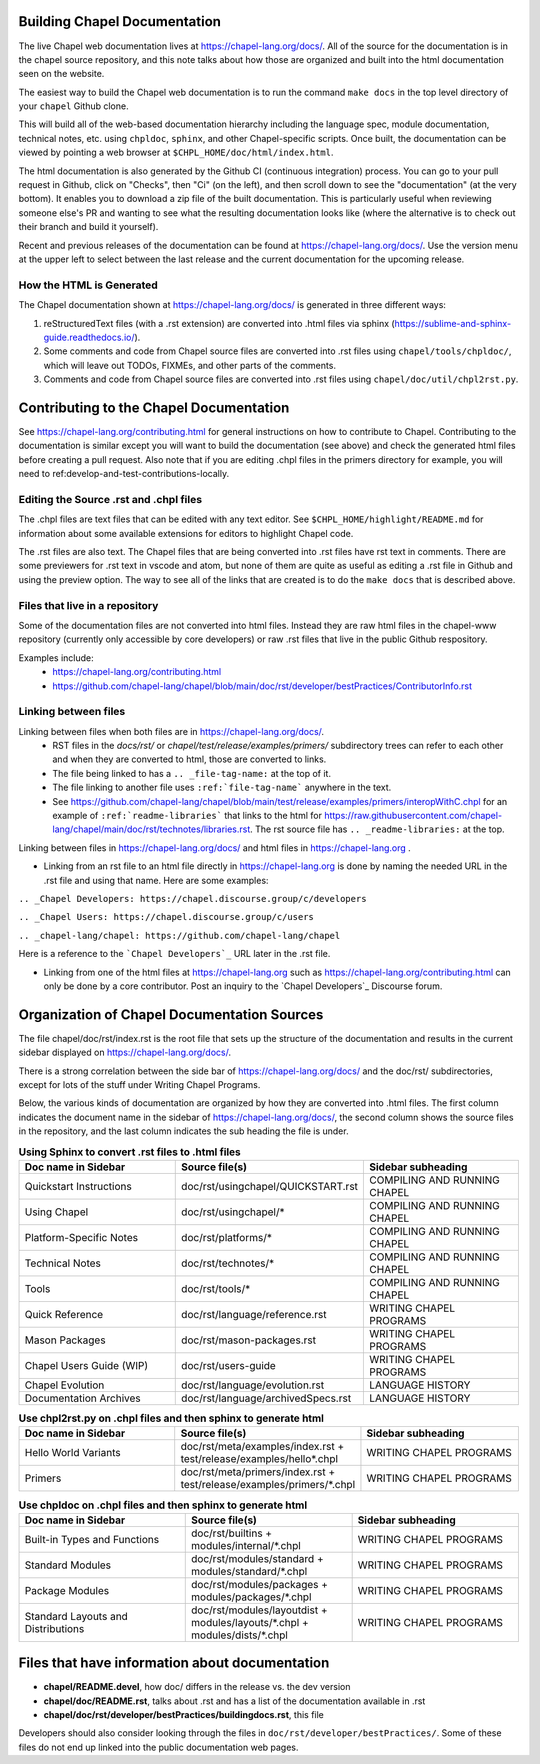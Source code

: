.. _readme-buildingdocs:

=============================
Building Chapel Documentation
=============================
The live Chapel web documentation lives at https://chapel-lang.org/docs/.
All of the source for the documentation is in the chapel source repository, and
this note talks about how those are organized and built into the html documentation
seen on the website.

The easiest way to build the Chapel web documentation is to run the command
``make docs`` in the top level directory of your ``chapel`` Github clone.

This will build all of the web-based documentation hierarchy including the
language spec, module documentation, technical notes, etc. using ``chpldoc``,
``sphinx``, and other Chapel-specific scripts.  Once built,
the documentation can be viewed by pointing a web browser at
``$CHPL_HOME/doc/html/index.html``.

The html documentation is also generated by the Github CI (continuous integration)
process.  You can go to your pull request in Github, click on "Checks",
then "Ci" (on the left), and then scroll down to see the "documentation"
(at the very bottom).  It enables you to download a zip file of the built
documentation.  This is particularly useful when reviewing someone else's PR
and wanting to see what the resulting documentation looks like (where the
alternative is to check out their branch and build it yourself).

Recent and previous releases of the documentation can be found at
https://chapel-lang.org/docs/.  Use the version menu at the upper left to
select between the last release and the current documentation for the upcoming
release.


How the HTML is Generated
=========================

The Chapel documentation shown at https://chapel-lang.org/docs/ is generated
in three different ways:

#.  reStructuredText files (with a .rst extension) are converted into .html
    files via sphinx (https://sublime-and-sphinx-guide.readthedocs.io/).
#.  Some comments and code from Chapel source files are converted into .rst
    files using ``chapel/tools/chpldoc/``, which will leave out TODOs,
    FIXMEs, and other parts of the comments.
#.  Comments and code from Chapel source files are converted into .rst files
    using ``chapel/doc/util/chpl2rst.py``.

========================================
Contributing to the Chapel Documentation
========================================

See https://chapel-lang.org/contributing.html for general instructions on how
to contribute to Chapel.  Contributing to the documentation is similar except
you will want to build the documentation (see above) and check the generated
html files before creating a pull request.  Also note that if you are editing
.chpl files in the primers directory for example, you will need to
ref:develop-and-test-contributions-locally.


Editing the Source .rst and .chpl files
=======================================

The .chpl files are text files that can be edited with any text editor.
See ``$CHPL_HOME/highlight/README.md`` for information about some available
extensions for editors to highlight Chapel code.

The .rst files are also text.  The Chapel files that are being converted into .rst
files have rst text in comments.  There are some previewers for .rst text in
vscode and atom, but none of them are quite as useful as editing a .rst file
in Github and using the preview option.  The way to see all of the links that
are created is to do the ``make docs`` that is described above.


Files that live in a repository
===============================
Some of the documentation files are not converted into html files.  Instead
they are raw html files in the chapel-www repository (currently only accessible
by core developers) or raw .rst files that live in the public Github respository.

Examples include:
 - https://chapel-lang.org/contributing.html
 - https://github.com/chapel-lang/chapel/blob/main/doc/rst/developer/bestPractices/ContributorInfo.rst



Linking between files
=======================================

Linking between files when both files are in https://chapel-lang.org/docs/.
 - RST files in the `docs/rst/` or `chapel/test/release/examples/primers/`
   subdirectory trees can refer to each other and
   when they are converted to html, those are converted to links.
 - The file being linked to has a ``.. _file-tag-name:`` at the top of it.
 - The file linking to another file uses ``:ref:`file-tag-name``` anywhere
   in the text.
 - See https://github.com/chapel-lang/chapel/blob/main/test/release/examples/primers/interopWithC.chpl
   for an example of ``:ref:`readme-libraries``` that links to
   the html for
   https://raw.githubusercontent.com/chapel-lang/chapel/main/doc/rst/technotes/libraries.rst. The rst source file has
   ``.. _readme-libraries:`` at the top.


Linking between files in https://chapel-lang.org/docs/ and
html files in https://chapel-lang.org .

- Linking from an rst file to an html file directly in https://chapel-lang.org
  is done by naming the needed URL in the .rst file and using that name.
  Here are some examples:

``.. _Chapel Developers: https://chapel.discourse.group/c/developers``

``.. _Chapel Users: https://chapel.discourse.group/c/users``

``.. _chapel-lang/chapel: https://github.com/chapel-lang/chapel``

Here is a reference to the ```Chapel Developers`_`` URL later in the .rst file.

- Linking from one of the html files at https://chapel-lang.org such as
  https://chapel-lang.org/contributing.html can only be done by a core contributor.
  Post an inquiry to the `Chapel Developers`_ Discourse forum.


============================================
Organization of Chapel Documentation Sources
============================================

The file chapel/doc/rst/index.rst is the root file that sets up the
structure of the documentation and results in the current sidebar
displayed on https://chapel-lang.org/docs/.


There is a strong correlation between the side bar of
https://chapel-lang.org/docs/ and the doc/rst/ subdirectories,
except for lots of the stuff under Writing Chapel Programs.

Below, the various kinds of documentation are organized by how they are
converted into .html files.  The first column indicates the document name
in the sidebar of https://chapel-lang.org/docs/, the second column shows
the source files in the repository, and the last column indicates the sub
heading the file is under.

.. list-table:: **Using Sphinx to convert .rst files to .html files**
   :widths: 100 100 100
   :header-rows: 1

   * - Doc name in Sidebar
     - Source file(s)
     - Sidebar subheading
   * - Quickstart Instructions
     - doc/rst/usingchapel/QUICKSTART.rst
     - COMPILING AND RUNNING CHAPEL
   * - Using Chapel
     - doc/rst/usingchapel/*
     - COMPILING AND RUNNING CHAPEL
   * - Platform-Specific Notes
     - doc/rst/platforms/*
     - COMPILING AND RUNNING CHAPEL
   * - Technical Notes
     - doc/rst/technotes/*
     - COMPILING AND RUNNING CHAPEL
   * - Tools
     - doc/rst/tools/*
     - COMPILING AND RUNNING CHAPEL
   * - Quick Reference
     - doc/rst/language/reference.rst
     - WRITING CHAPEL PROGRAMS
   * - Mason Packages
     - doc/rst/mason-packages.rst
     - WRITING CHAPEL PROGRAMS
   * - Chapel Users Guide (WIP)
     - doc/rst/users-guide
     - WRITING CHAPEL PROGRAMS
   * - Chapel Evolution
     - doc/rst/language/evolution.rst
     - LANGUAGE HISTORY
   * - Documentation Archives
     - doc/rst/language/archivedSpecs.rst
     - LANGUAGE HISTORY


.. list-table:: **Use chpl2rst.py on .chpl files and then sphinx to generate html**
   :widths: 100 100 100
   :header-rows: 1

   * - Doc name in Sidebar
     - Source file(s)
     - Sidebar subheading
   * - Hello World Variants
     - doc/rst/meta/examples/index.rst + test/release/examples/hello*.chpl
     - WRITING CHAPEL PROGRAMS
   * - Primers
     - doc/rst/meta/primers/index.rst + test/release/examples/primers/\*.chpl
     - WRITING CHAPEL PROGRAMS



.. list-table:: **Use chpldoc on .chpl files and then sphinx to generate html**
   :widths: 100 100 100
   :header-rows: 1

   * - Doc name in Sidebar
     - Source file(s)
     - Sidebar subheading
   * - Built-in Types and Functions
     - doc/rst/builtins + modules/internal/\*.chpl
     - WRITING CHAPEL PROGRAMS
   * - Standard Modules
     - doc/rst/modules/standard + modules/standard/\*.chpl
     - WRITING CHAPEL PROGRAMS
   * - Package Modules
     - doc/rst/modules/packages + modules/packages/\*.chpl
     - WRITING CHAPEL PROGRAMS
   * - Standard Layouts and Distributions
     - doc/rst/modules/layoutdist + modules/layouts/\*.chpl + modules/dists/\*.chpl
     - WRITING CHAPEL PROGRAMS


===============================================
Files that have information about documentation
===============================================

- **chapel/README.devel**, how doc/ differs in the release vs. the dev version
- **chapel/doc/README.rst**, talks about .rst and has a list of the documentation
  available in .rst
- **chapel/doc/rst/developer/bestPractices/buildingdocs.rst**, this file

Developers should also consider looking through the files in ``doc/rst/developer/bestPractices/``.
Some of these files do not end up linked into the public documentation web pages.




